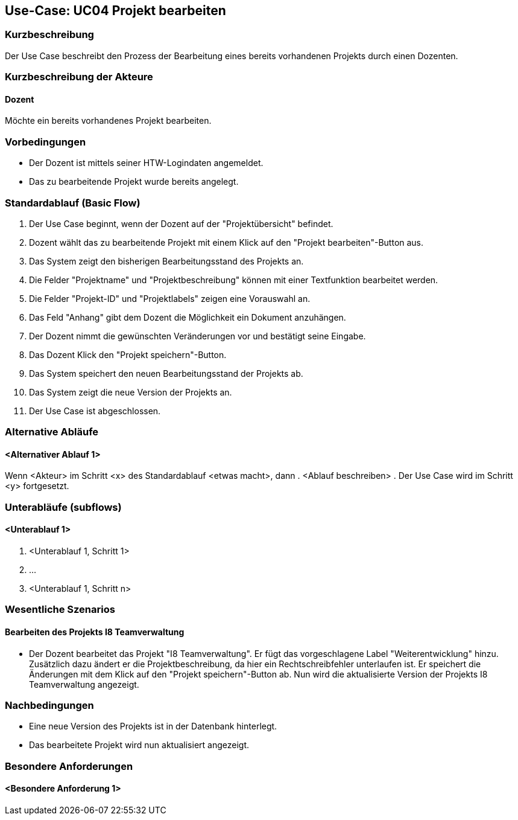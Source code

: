 //Nutzen Sie dieses Template als Grundlage für die Spezifikation *einzelner* Use-Cases. Diese lassen sich dann per Include in das Use-Case Model Dokument einbinden (siehe Beispiel dort).

== Use-Case: UC04 Projekt bearbeiten

=== Kurzbeschreibung
//<Kurze Beschreibung des Use Case>
Der Use Case beschreibt den Prozess der Bearbeitung eines bereits vorhandenen Projekts durch einen Dozenten.

=== Kurzbeschreibung der Akteure

==== Dozent
Möchte ein bereits vorhandenes Projekt bearbeiten.

=== Vorbedingungen
//Vorbedingungen müssen erfüllt, damit der Use Case beginnen kann, z.B. Benutzer ist angemeldet, Warenkorb ist nicht leer...

* Der Dozent ist mittels seiner HTW-Logindaten angemeldet.
* Das zu bearbeitende Projekt wurde bereits angelegt.

=== Standardablauf (Basic Flow)
//Der Standardablauf definiert die Schritte für den Erfolgsfall ("Happy Path")

. Der Use Case beginnt, wenn der Dozent auf der "Projektübersicht" befindet.
. Dozent wählt das zu bearbeitende Projekt mit einem Klick auf den "Projekt bearbeiten"-Button aus.
. Das System zeigt den bisherigen Bearbeitungsstand des Projekts an.
. Die Felder "Projektname" und "Projektbeschreibung" können mit einer Textfunktion bearbeitet werden.
. Die Felder "Projekt-ID" und "Projektlabels" zeigen eine Vorauswahl an.
. Das Feld "Anhang" gibt dem Dozent die Möglichkeit ein Dokument anzuhängen.
. Der Dozent nimmt die gewünschten Veränderungen vor und bestätigt seine Eingabe.
. Das Dozent Klick den "Projekt speichern"-Button.
. Das System speichert den neuen Bearbeitungsstand der Projekts ab.
. Das System zeigt die neue Version der Projekts an.
. Der Use Case ist abgeschlossen.

=== Alternative Abläufe
//Nutzen Sie alternative Abläufe für Fehlerfälle, Ausnahmen und Erweiterungen zum Standardablauf

==== <Alternativer Ablauf 1>
Wenn <Akteur> im Schritt <x> des Standardablauf <etwas macht>, dann
. <Ablauf beschreiben>
. Der Use Case wird im Schritt <y> fortgesetzt.

=== Unterabläufe (subflows)
//Nutzen Sie Unterabläufe, um wiederkehrende Schritte auszulagern

==== <Unterablauf 1>
. <Unterablauf 1, Schritt 1>
. …
. <Unterablauf 1, Schritt n>

=== Wesentliche Szenarios
//Szenarios sind konkrete Instanzen eines Use Case, d.h. mit einem konkreten Akteur und einem konkreten Durchlauf der o.g. Flows. Szenarios können als Vorstufe für die Entwicklung von Flows und/oder zu deren Validierung verwendet werden.

==== Bearbeiten des Projekts I8 Teamverwaltung
* Der Dozent bearbeitet das Projekt "I8 Teamverwaltung". Er fügt das vorgeschlagene Label "Weiterentwicklung" hinzu. Zusätzlich dazu ändert er die Projektbeschreibung, da hier ein Rechtschreibfehler unterlaufen ist. Er speichert die Änderungen mit dem Klick auf den "Projekt speichern"-Button ab. Nun wird die aktualisierte Version der Projekts I8 Teamverwaltung angezeigt.


=== Nachbedingungen
//Nachbedingungen beschreiben das Ergebnis des Use Case, z.B. einen bestimmten Systemzustand.

* Eine neue Version des Projekts ist in der Datenbank hinterlegt.
* Das bearbeitete Projekt wird nun aktualisiert angezeigt.

=== Besondere Anforderungen
//Besondere Anforderungen können sich auf nicht-funktionale Anforderungen wie z.B. einzuhaltende Standards, Qualitätsanforderungen oder Anforderungen an die Benutzeroberfläche beziehen.

==== <Besondere Anforderung 1>
